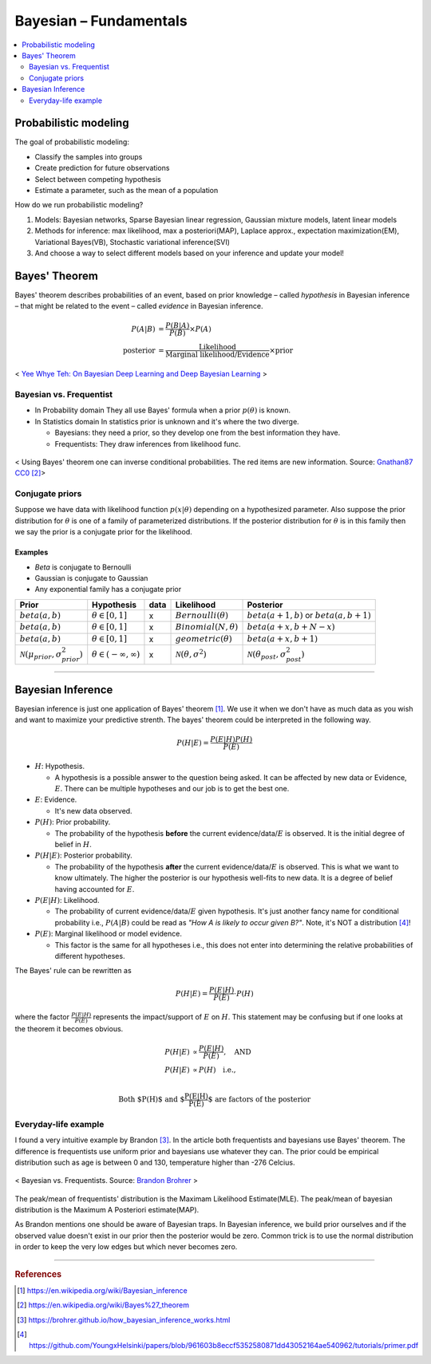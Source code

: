 =======================
Bayesian – Fundamentals
=======================

.. contents::
    :local:
    :depth: 2

Probabilistic modeling
======================

The goal of probabilistic modeling:

* Classify the samples into groups
* Create prediction for future observations
* Select between competing hypothesis
* Estimate a parameter, such as the mean of a population

How do we run probabilistic modeling?

#. Models: Bayesian networks, Sparse Bayesian linear regression, Gaussian mixture models, latent linear models
#. Methods for inference: max likelihood, max a posteriori(MAP), Laplace approx., expectation maximization(EM), Variational Bayes(VB), Stochastic variational inference(SVI)
#. And choose a way to select different models based on your inference and update your model!


Bayes' Theorem
==============
Bayes' theorem describes probabilities of an event, based on prior knowledge – called *hypothesis* in Bayesian inference – that might be related to the event – called *evidence* in Bayesian inference.

.. math::
  \begin{align}
  P(A|B) &= \frac{P(B|A)}{P(B)}  \times P(A) \\
  \text{posterior} &= \frac{\text{Likelihood}}{\text{Marginal likelihood/Evidence}} \times \text{prior}
  \end{align}

.. figure:: /images/bayesian/bayesian_outline.png
   :align: center
   :alt: alternate text
   :figclass: align-center

   < `Yee Whye Teh: On Bayesian Deep Learning and Deep Bayesian Learning`_ >

.. _`Yee Whye Teh: On Bayesian Deep Learning and Deep Bayesian Learning`: https://youtu.be/9saauSBgmcQ?t=374


Bayesian vs. Frequentist
########################

* In Probability domain
  They all use Bayes' formula when a prior :math:`p(\theta)` is known.

* In Statistics domain
  In statistics prior is unknown and it's where the two diverge.

  * Bayesians: they need a prior, so they develop one from the best information they have.
  * Frequentists: They draw inferences from likelihood func.

.. figure:: /images/bayesian/Bayes_theorem_tree_diagrams.svg
  :align: center
  :alt: alternate text
  :figclass: align-center

  < Using Bayes' theorem one can inverse conditional probabilities. The red items are new information. Source: `Gnathan87 CC0 <https://commons.wikimedia.org/w/index.php?curid=15833490>`_ [2]_> 


Conjugate priors
################

Suppose we have data with likelihood function :math:`p(x|\theta)` depending on a hypothesized parameter. Also suppose the prior distribution for :math:`\theta` is one of a family of parameterized distributions. If the posterior distribution for :math:`\theta` is in this family then we say the prior is a conjugate prior for the likelihood.

Examples
^^^^^^^^
* *Beta* is conjugate to Bernoulli
* Gaussian is conjugate to Gaussian
* Any exponential family has a conjugate prior

==================================================  ====================================  ====  ====================================  ==================================================
Prior                                               Hypothesis                            data  Likelihood                            Posterior
==================================================  ====================================  ====  ====================================  ==================================================
:math:`beta(a,b)`                                   :math:`\theta \in [0,1]`              x     :math:`Bernoulli(\theta)`             :math:`beta(a+1, b)` or :math:`beta(a, b+1)`
:math:`beta(a,b)`                                   :math:`\theta \in [0,1]`              x     :math:`Binomial(N, \theta)`           :math:`beta(a+x, b+N-x)`
:math:`beta(a,b)`                                   :math:`\theta \in [0,1]`              x     :math:`geometric(\theta)`             :math:`beta(a+x, b+1)`
:math:`\mathcal{N}(\mu_{prior}, \sigma_{prior}^2)`  :math:`\theta \in (-\infty,\infty)`   x     :math:`\mathcal{N}(\theta,\sigma^2)`  :math:`\mathcal{N}(\theta_{post},\sigma_{post}^2)`
==================================================  ====================================  ====  ====================================  ==================================================

------------------------

Bayesian Inference
==================
Bayesian inference is just one application of Bayes' theorem [1]_. We use it when we don't have as much data as you wish and want to maximize your predictive strenth. The bayes' theorem could be interpreted in the following way.

.. math::
  P(H|E) = \frac{P(E|H)P(H)}{P(E)}

* :math:`H`: Hypothesis. 
  
  * A hypothesis is a possible answer to the question being asked. It can be affected by new data or Evidence, :math:`E`. There can be multiple hypotheses and our job is to get the best one.

* :math:`E`: Evidence. 
  
  * It's new data observed.

* :math:`P(H)`: Prior probability. 
  
  * The probability of the hypothesis **before** the current evidence/data/:math:`E` is observed. It is the initial degree of belief in :math:`H`.

* :math:`P(H|E)`: Posterior probability. 

  * The probability of the hypothesis **after** the current evidence/data/:math:`E` is observed. This is what we want to know ultimately. The higher the posterior is our hypothesis well-fits to new data. It is a degree of belief having accounted for :math:`E`.

* :math:`P(E|H)`: Likelihood. 
  
  * The probability of current evidence/data/:math:`E` given hypothesis. It's just another fancy name for conditional probability i.e., :math:`P(A|B)` could be read as *"How A is likely to occur given B?"*. Note, it's NOT a distribution [4]_!

* :math:`P(E)`: Marginal likelihood or model evidence. 
  
  * This factor is the same for all hypotheses i.e., this does not enter into determining the relative probabilities of different hypotheses. 

The Bayes' rule can be rewritten as 

.. math::
  P(H|E) = \frac{P(E|H)}{P(E)}\cdot{P(H)}

where the factor :math:`\frac{P(E|H)}{P(E)}` represents the impact/support of :math:`E` on :math:`H`. This statement may be confusing but if one looks at the theorem it becomes obvious.

.. math::
  \begin{align}
  P(H|E) &\propto \frac{P(E|H)}{P(E)}, \quad \text{AND} \\
  P(H|E) &\propto P(H) \quad \text{i.e.,} \\
  \end{align}

.. math:: \text{Both $P(H)$ and $\frac{P(E|H)}{P(E)}$ are factors of the posterior}


Everyday-life example
#####################
I found a very intuitive example by Brandon [3]_. In the article both frequentists and bayesians use Bayes' theorem. The difference is frequentists use uniform prior and bayesians use whatever they can. The prior could be empirical distribution such as age is between 0 and 130, temperature higher than -276 Celcius.

.. figure:: /images/bayesian/Bayesian_nonuniform_prior.png
  :align: center
  :alt: alternate text
  :figclass: align-center

  < Bayesian vs. Frequentists. Source: `Brandon Brohrer <https://brohrer.github.io/how_bayesian_inference_works.html>`_ >

The peak/mean of frequentists' distribution is the Maximam Likelihood Estimate(MLE). The peak/mean of bayesian distribution is the Maximum A Posteriori estimate(MAP). 

As Brandon mentions one should be aware of Bayesian traps. In Bayesian inference, we build prior ourselves and if the observed value doesn't exist in our prior then the posterior would be zero. Common trick is to use the normal distribution in order to keep the very low edges but which never becomes zero.


----------------------------------------------------------------------------------------

.. rubric:: References

.. [1] https://en.wikipedia.org/wiki/Bayesian_inference
.. [2] https://en.wikipedia.org/wiki/Bayes%27_theorem
.. [3] https://brohrer.github.io/how_bayesian_inference_works.html
.. [4] https://github.com/YoungxHelsinki/papers/blob/961603b8eccf5352580871dd43052164ae540962/tutorials/primer.pdf
